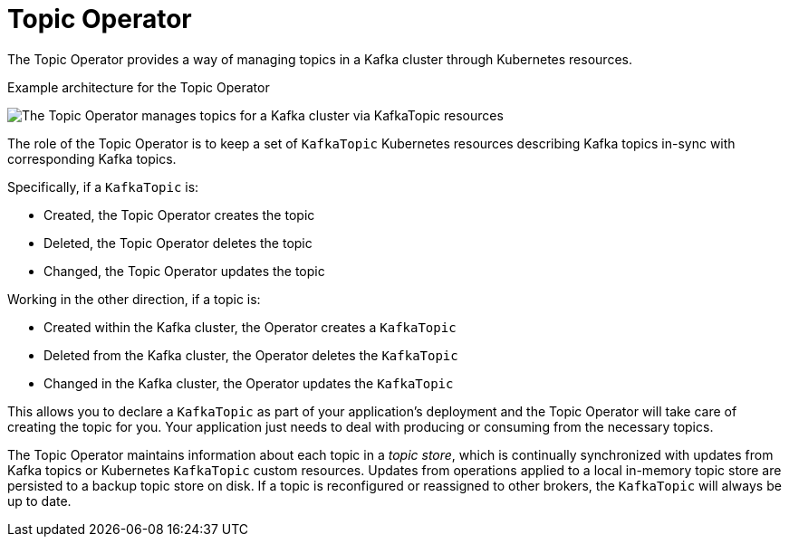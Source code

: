 // Module included in the following assemblies:
//
// overview/assembly-overview-components.adoc
// assembly-using-the-topic-operator.adoc

[id='overview-concepts-topic-operator-{context}']
= Topic Operator

The Topic Operator provides a way of managing topics in a Kafka cluster through Kubernetes resources.

.Example architecture for the Topic Operator

image:topic-operator.png[The Topic Operator manages topics for a Kafka cluster via KafkaTopic resources]

The role of the Topic Operator is to keep a set of `KafkaTopic` Kubernetes resources describing Kafka topics in-sync with corresponding Kafka topics.

Specifically, if a `KafkaTopic` is:

* Created, the Topic Operator creates the topic
* Deleted, the Topic Operator deletes the topic
* Changed, the Topic Operator updates the topic

Working in the other direction, if a topic is:

* Created within the Kafka cluster, the Operator creates a `KafkaTopic`
* Deleted from the Kafka cluster, the Operator deletes the `KafkaTopic`
* Changed in the Kafka cluster, the Operator updates the `KafkaTopic`

This allows you to declare a `KafkaTopic` as part of your application's deployment and the Topic Operator will take care of creating the topic for you.
Your application just needs to deal with producing or consuming from the necessary topics.

The Topic Operator maintains information about each topic in a _topic store_, which is continually synchronized with updates from Kafka topics or Kubernetes `KafkaTopic` custom resources.
Updates from operations applied to a local in-memory topic store are persisted to a backup topic store on disk.
If a topic is reconfigured or reassigned to other brokers, the `KafkaTopic` will always be up to date.
